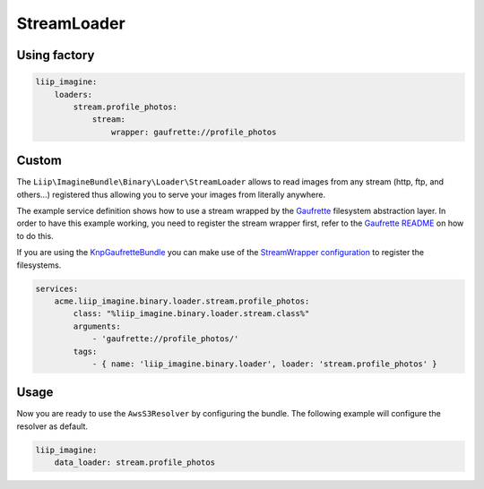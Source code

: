 StreamLoader
============

Using factory
-------------

.. code-block:: yaml

    liip_imagine:
        loaders:
            stream.profile_photos:
                stream:
                    wrapper: gaufrette://profile_photos

Custom
------

The ``Liip\ImagineBundle\Binary\Loader\StreamLoader`` allows to read images
from any stream (http, ftp, and others…)  registered thus allowing you to serve your images from
literally anywhere.

The example service definition shows how to use a stream wrapped by the
`Gaufrette`_ filesystem abstraction layer. In order to have this example
working, you need to register the stream wrapper first, refer to the `Gaufrette
README`_ on how to do this.

If you are using the `KnpGaufretteBundle`_ you can make use of the
`StreamWrapper configuration`_ to register the filesystems.

.. code-block:: yaml

    services:
        acme.liip_imagine.binary.loader.stream.profile_photos:
            class: "%liip_imagine.binary.loader.stream.class%"
            arguments:
                - 'gaufrette://profile_photos/'
            tags:
                - { name: 'liip_imagine.binary.loader', loader: 'stream.profile_photos' }

Usage
-----

Now you are ready to use the ``AwsS3Resolver`` by configuring the bundle.
The following example will configure the resolver as default.

.. code-block:: yaml

    liip_imagine:
        data_loader: stream.profile_photos

.. _`Gaufrette`: https://github.com/KnpLabs/Gaufrette
.. _`Gaufrette README`: https://github.com/KnpLabs/Gaufrette/blob/master/README.markdown
.. _`KnpGaufretteBundle`: https://github.com/KnpLabs/KnpGaufretteBundle
.. _`StreamWrapper configuration`: https://github.com/KnpLabs/KnpGaufretteBundle#stream-wrapper
